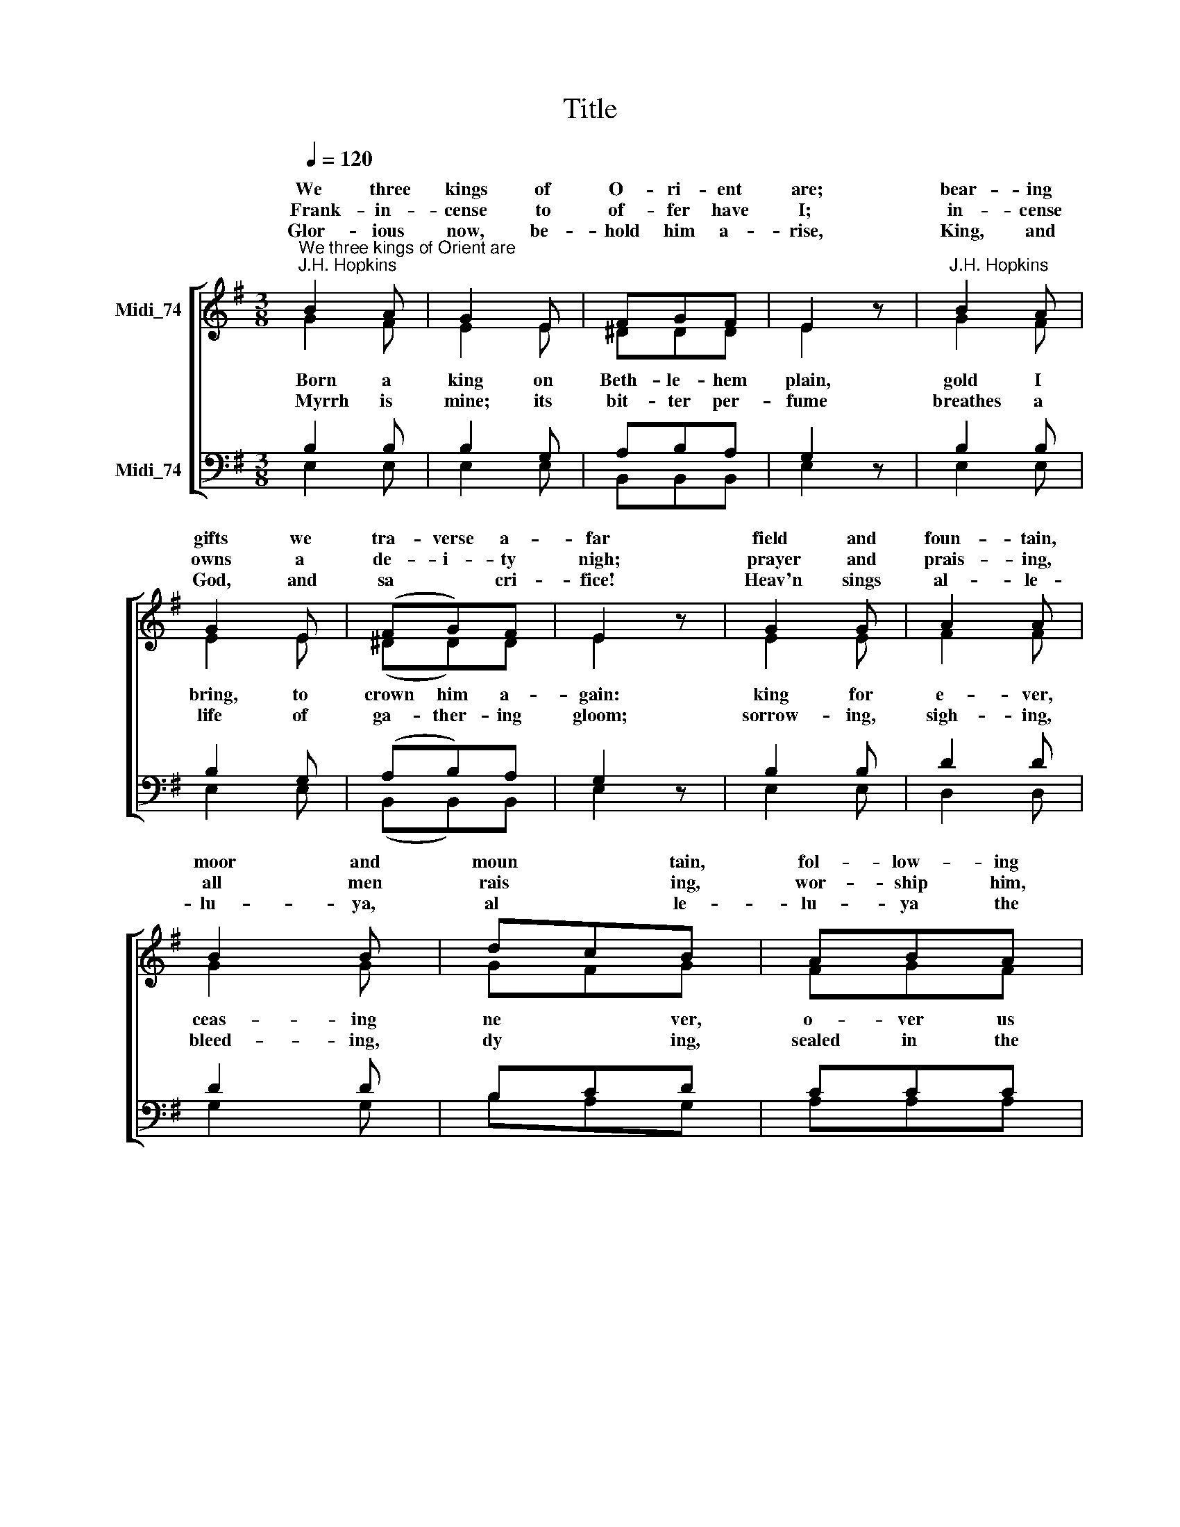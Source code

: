 X:1
T:Title
%%score [ ( 1 2 ) ( 3 4 ) ]
L:1/8
Q:1/4=120
M:3/8
K:G
V:1 treble nm="Midi_74" snm=" "
V:2 treble 
V:3 bass nm="Midi_74"
V:4 bass 
V:1
"^We three kings of Orient are""^J.H. Hopkins" B2 A | G2 E | FGF | E2 z |"^J.H. Hopkins" B2 A | %5
w: We three|kings of|O- ri- ent|are;|bear- ing|
w: |||||
w: ~~Frank- in-|cense to|of- fer have|I;|in- cense|
w: |||||
w: Glor- ious|now, be-|hold him a-|rise,|King, and|
 G2 E | (FG)F | E2 z | G2 G | A2 A | B2 B | dcB | ABA | G2 F | E3 | (F2 A) | G2 G | G2 D | G2 E | %19
w: gifts we|tra- verse a-|far|field and|foun- tain,|moor and|moun * tain,|fol- low- ing|yon- der|star:|O *|star of|won- der,|star of|
w: ||||||||||||||
w: owns a|de- i- ty|nigh;|prayer and|prais- ing,|all men|rais * ing,|wor- ship him,|God most|high:|||||
w: ||||||||||||||
w: God, and|sa * cri-|fice!|Heav'n sings|al- le-|lu- ya,|al * le-|lu- ya the|earth re-|plies:|||||
 G2 z | G2 G | G2 D | G2 E | G2 z | G2 G | A2 B | c2 B | A2 B | G2 G | G2 D | G2 E | G3 |] %32
w: night,|star with|roy- al|beau- ty|bright,|west- ward|lead- ing,|still pro-|ceed- ing,|guide us|to thy|per- fect|light.|
w: |||||||||||||
w: |||||||||||||
w: |||||||||||||
w: |||||||||||||
V:2
 G2 F | E2 E | ^DDD | E2 z | G2 F | E2 E | (^DD)D | E2 z | E2 E | F2 F | G2 G | GFG | FGF | E2 ^D | %14
w: ||||||||||||||
w: ~~Born a|king on|Beth- le- hem|plain,|gold I|bring, to|crown him a-|gain:|king for|e- ver,|ceas- ing|ne * ver,|o- ver us|all to|
w: ||||||||||||||
w: ~~~Myrrh is|mine; its|bit- ter per-|fume|breathes a|life of|ga- ther- ing|gloom;|sorrow- ing,|sigh- ing,|bleed- ing,|dy * ing,|sealed in the|stone- cold|
 E3 | D3 | D2 D | D2 B, | B,2 E | D2 z | D2 D | D2 B, | B,2 E | D2 z | E2 E | F2 F | G2 G | G2 F | %28
w: ||||||||||||||
w: reign:||||||||||||||
w: ||||||||||||||
w: tomb:||||||||||||||
 G2 D | B,2 D | E2 C | D3 |] %32
w: ||||
w: ||||
w: ||||
w: ||||
V:3
 B,2 B, | B,2 G, | A,B,A, | G,2 z | B,2 B, | B,2 G, | (A,B,)A, | G,2 z | B,2 B, | D2 D | D2 D | %11
 B,CD | CCC | B,2 A, | G,3 | (A,2 C) | B,2 B, | B,2 G, | G,2 C | B,2 z | B,2 B, | B,2 G, | G,2 C | %23
 B,2 z |"^This edition  Andrew Sims 2014" B,2 B, | D2 D | E2 D | D2 C | B,2 B, | G,2 G, | G,2 C | %31
 B,3 |] %32
V:4
 E,2 E, | E,2 E, | B,,B,,B,, | E,2 z | E,2 E, | E,2 E, | (B,,B,,)B,, | E,2 z | E,2 E, | D,2 D, | %10
 G,2 G, | B,A,G, | A,A,A, | B,2 B,, | E,3 | D,3 | G,2 G, | G,2 G, | E,2 C, | G,2 z | G,2 G, | %21
 G,2 G, | E,2 C, | G,2 z | E,2 E, | D,2 D, | C,2 G, | D,2 D, | G,2 G, | G,2 B,, | C,2 C, | G,,3 |] %32

